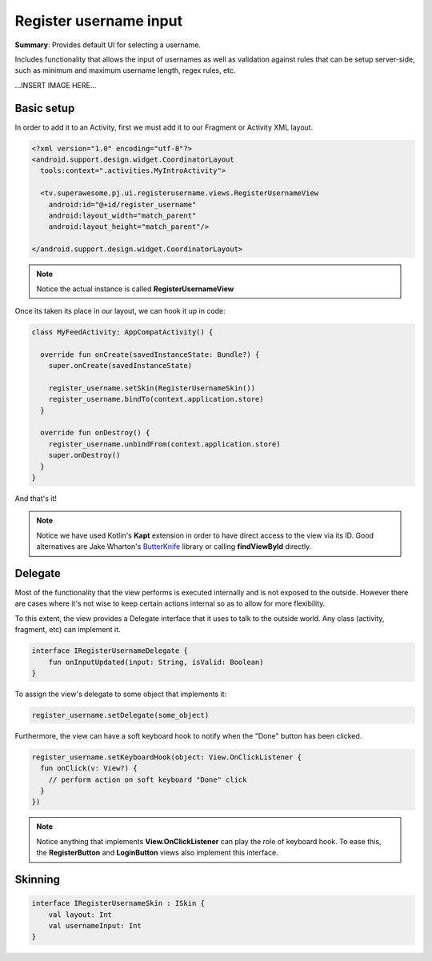 Register username input
=======================

**Summary**: Provides default UI for selecting a username.

Includes functionality that allows the input of usernames as well as validation
against rules that can be setup server-side, such as minimum and maximum
username length, regex rules, etc.

...INSERT IMAGE HERE...

Basic setup
-----------

In order to add it to an Activity, first we must add it to our Fragment or
Activity XML layout.

.. code-block:: XML

    <?xml version="1.0" encoding="utf-8"?>
    <android.support.design.widget.CoordinatorLayout
      tools:context=".activities.MyIntroActivity">

      <tv.superawesome.pj.ui.registerusername.views.RegisterUsernameView
        android:id="@+id/register_username"
        android:layout_width="match_parent"
        android:layout_height="match_parent"/>

    </android.support.design.widget.CoordinatorLayout>

.. note::
    Notice the actual instance is called **RegisterUsernameView**

Once its taken its place in our layout, we can hook it up in code:

.. code-block:: java

    class MyFeedActivity: AppCompatActivity() {

      override fun onCreate(savedInstanceState: Bundle?) {
        super.onCreate(savedInstanceState)

        register_username.setSkin(RegisterUsernameSkin())
        register_username.bindTo(context.application.store)
      }

      override fun onDestroy() {
        register_username.unbindFrom(context.application.store)
        super.onDestroy()
      }
    }

And that's it!

.. note::
    Notice we have used Kotlin's **Kapt** extension in order to have direct access to the view via its ID. Good alternatives are Jake Wharton's `ButterKnife <http://jakewharton.github.io/butterknife/>`_ library or calling **findViewById** directly.

Delegate
--------

Most of the functionality that the view performs is executed internally and is
not exposed to the outside.
However there are cases where it's not wise to keep certain actions internal
so as to allow for more flexibility.

To this extent, the view provides a Delegate interface that it
uses to talk to the outside world. Any class (activity, fragment, etc) can
implement it.

.. code-block:: java

		interface IRegisterUsernameDelegate {
		    fun onInputUpdated(input: String, isValid: Boolean)
		}

To assign the view's delegate to some object that implements it:

.. code-block:: java

    register_username.setDelegate(some_object)

Furthermore, the view can have a soft keyboard hook to notify when the "Done"
button has been clicked.

.. code-block:: java

    register_username.setKeyboardHook(object: View.OnClickListener {
      fun onClick(v: View?) {
        // perform action on soft keyboard "Done" click
      }
    })

.. note::
    Notice anything that implements **View.OnClickListener** can play the role of keyboard hook. To ease this, the **RegisterButton** and **LoginButton** views also implement this interface.

Skinning
--------

.. code-block:: java

		interface IRegisterUsernameSkin : ISkin {
		    val layout: Int
		    val usernameInput: Int
		}
